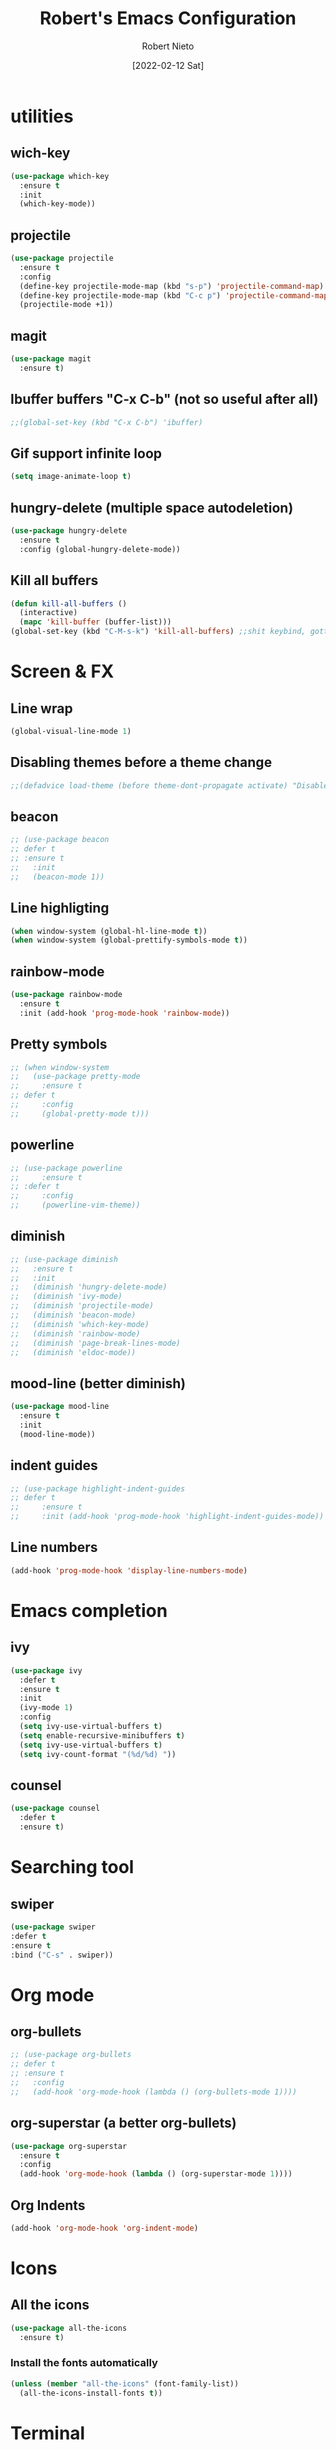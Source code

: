 
#+Author: Robert Nieto
#+Title: Robert's Emacs Configuration
#+Date: [2022-02-12 Sat]
* utilities
** wich-key
 #+BEGIN_SRC emacs-lisp
   (use-package which-key
     :ensure t
     :init
     (which-key-mode))
 #+END_SRC 
** projectile
#+BEGIN_SRC emacs-lisp
  (use-package projectile
    :ensure t
    :config
    (define-key projectile-mode-map (kbd "s-p") 'projectile-command-map)
    (define-key projectile-mode-map (kbd "C-c p") 'projectile-command-map)
    (projectile-mode +1))
#+END_SRC
** magit
#+BEGIN_SRC emacs-lisp
  (use-package magit
    :ensure t)
#+END_SRC
** Ibuffer buffers "C-x C-b" (not so useful after all)
#+BEGIN_SRC emacs-lisp
  ;;(global-set-key (kbd "C-x C-b") 'ibuffer)
#+END_SRC
** Gif support infinite loop
 #+BEGIN_SRC emacs-lisp
   (setq image-animate-loop t)
 #+END_SRC 
** hungry-delete (multiple space autodeletion)
#+BEGIN_SRC emacs-lisp
  (use-package hungry-delete
    :ensure t
    :config (global-hungry-delete-mode))
#+END_SRC
** Kill all buffers
#+BEGIN_SRC emacs-lisp
  (defun kill-all-buffers ()
    (interactive)
    (mapc 'kill-buffer (buffer-list)))
  (global-set-key (kbd "C-M-s-k") 'kill-all-buffers) ;;shit keybind, gotta find some other
#+END_SRC
* Screen & FX
** Line wrap
#+begin_src emacs-lisp
  (global-visual-line-mode 1)
#+end_src
** Disabling themes before a theme change
#+BEGIN_SRC emacs-lisp
  ;;(defadvice load-theme (before theme-dont-propagate activate) "Disable theme before loading new one." (mapc #'disable-theme custom-enabled-themes))
#+END_SRC
** beacon
#+BEGIN_SRC emacs-lisp
  ;; (use-package beacon
  ;; defer t
  ;; :ensure t
  ;;   :init
  ;;   (beacon-mode 1))
#+END_SRC
** Line highligting
#+BEGIN_SRC emacs-lisp
  (when window-system (global-hl-line-mode t))
  (when window-system (global-prettify-symbols-mode t))
#+END_SRC
** rainbow-mode
#+BEGIN_SRC emacs-lisp
  (use-package rainbow-mode
    :ensure t
    :init (add-hook 'prog-mode-hook 'rainbow-mode))
#+END_SRC
** Pretty symbols
#+begin_src emacs-lisp
  ;; (when window-system
  ;;   (use-package pretty-mode
  ;;     :ensure t
  ;; defer t
  ;;     :config
  ;;     (global-pretty-mode t)))
#+end_src
** powerline
#+begin_src emacs-lisp
  ;; (use-package powerline
  ;;     :ensure t
  ;; :defer t
  ;;     :config
  ;;     (powerline-vim-theme))
#+end_src
** diminish
#+BEGIN_SRC emacs-lisp
  ;; (use-package diminish
  ;;   :ensure t
  ;;   :init
  ;;   (diminish 'hungry-delete-mode)
  ;;   (diminish 'ivy-mode)
  ;;   (diminish 'projectile-mode)
  ;;   (diminish 'beacon-mode)
  ;;   (diminish 'which-key-mode)
  ;;   (diminish 'rainbow-mode)
  ;;   (diminish 'page-break-lines-mode)
  ;;   (diminish 'eldoc-mode))
#+END_SRC
** mood-line (better diminish)
#+begin_src emacs-lisp
  (use-package mood-line
    :ensure t
    :init
    (mood-line-mode))
#+end_src
** indent guides
#+begin_src emacs-lisp
  ;; (use-package highlight-indent-guides
  ;; defer t
  ;;     :ensure t
  ;;     :init (add-hook 'prog-mode-hook 'highlight-indent-guides-mode))
#+end_src
** Line numbers
#+begin_src emacs-lisp
  (add-hook 'prog-mode-hook 'display-line-numbers-mode)
#+end_src
* Emacs completion
** ivy
#+BEGIN_SRC emacs-lisp
  (use-package ivy
    :defer t
    :ensure t
    :init
    (ivy-mode 1)
    :config
    (setq ivy-use-virtual-buffers t)
    (setq enable-recursive-minibuffers t)
    (setq ivy-use-virtual-buffers t)
    (setq ivy-count-format "(%d/%d) "))
#+END_SRC
** counsel
#+BEGIN_SRC emacs-lisp
  (use-package counsel
    :defer t
    :ensure t)
#+END_SRC
* Searching tool
** swiper
#+BEGIN_SRC emacs-lisp
  (use-package swiper
  :defer t
  :ensure t
  :bind ("C-s" . swiper))
#+END_SRC
* Org mode
** org-bullets
#+BEGIN_SRC emacs-lisp
  ;; (use-package org-bullets
  ;; defer t
  ;; :ensure t
  ;;   :config
  ;;   (add-hook 'org-mode-hook (lambda () (org-bullets-mode 1))))
#+END_SRC
** org-superstar (a better org-bullets)
#+begin_src emacs-lisp
  (use-package org-superstar
    :ensure t
    :config
    (add-hook 'org-mode-hook (lambda () (org-superstar-mode 1))))
#+end_src
** Org Indents
#+begin_src emacs-lisp
  (add-hook 'org-mode-hook 'org-indent-mode)
#+end_src
* Icons
** All the icons
#+BEGIN_SRC emacs-lisp
  (use-package all-the-icons
    :ensure t)
#+END_SRC 
*** Install the fonts automatically
 #+BEGIN_SRC emacs-lisp
   (unless (member "all-the-icons" (font-family-list))
     (all-the-icons-install-fonts t))
 #+END_SRC
* Terminal
** Setting default shell to bash
#+BEGIN_SRC emacs-lisp
  (defvar my-term-shell "/bin/bash")
  (defadvice ansi-term (before force-bash)
    (interactive (list my-term-shell)))
  (ad-activate 'ansi-term)
#+END_SRC 
** Alias yes->y no->n:
#+BEGIN_SRC emacs-lisp
  (defalias 'yes-or-no-p 'y-or-n-p)
#+END_SRC
** keybinding terminal <Super+RET>:
#+BEGIN_SRC emacs-lisp
  (global-set-key (kbd "<M-return>") 'ansi-term)
#+END_SRC
* Dashboard
** dashboard
#+BEGIN_SRC emacs-lisp
  (use-package dashboard
    :config
    (dashboard-setup-startup-hook)
    (setq dashboard-banner-logo-title "Ah shit, here we go again.") ;;Set the title
    (setq dashboard-startup-banner 'official) ;;Set the banner
    (setq dashboard-center-content t)
    (setq dashboard-show-shortcuts nil) ;;To disable shortcut "jump" indicators for each section, set
    (setq dashboard-items '((recents  . 10) ;;Dashboard widgets
                            (projects . 10)))
    (setq dashboard-set-heading-icons t) ;;Dashboard icons
    (setq dashboard-set-file-icons t)
    (setq dashboard-modify-heading-icons '((recents . "file-text")
                                           (bookmarks . "book")))
    (setq dashboard-set-footer nil) ;;Random footer message gone
    (setq dashboard-set-navigator t) ;;Dashboard navigator
    :ensure t)
#+END_SRC 
* Movement
** avy (letter searching "M-s")
#+BEGIN_SRC emacs-lisp
  (use-package avy
    :ensure t
    :bind
    ("M-s" . avy-goto-char))
#+END_SRC
** evil-mode
#+begin_src emacs-lisp
  ;; (use-package evil
  ;; defer t
  ;;   :ensure t
  ;;   :config
  ;;   (evil-mode 1))
#+end_src
* Tabs
** centaur-tabs
#+BEGIN_SRC emacs-lisp
  ;; (use-package centaur-tabs
  ;; :defer t
  ;;   :ensure t
  ;;   :demand
  ;;   :config
  ;;   (centaur-tabs-mode t)
  ;;   (setq centaur-tabs-style "bar")
  ;;   (setq centaur-tabs-height 32)
  ;;   (setq centaur-tabs-set-icons t)
  ;;   (setq centaur-tabs-set-bar 'left)
  ;;   (centaur-tabs-change-fonts "Source Code Pro Regular" 110)
  ;;   (setq centaur-tabs-set-modified-marker t)
  ;;   (centaur-tabs-headline-match)
  ;;   :bind
  ;;   ("C-<prior>" . centaur-tabs-backward)
  ;;   ("C-<next>" . centaur-tabs-forward))
#+END_SRC
* Folder tree
** neotree
#+begin_src emacs-lisp
  (use-package neotree
    :ensure t
    :defer t
    :config
    :bind
    (:map global-map
          ([f8] . 'neotree-toggle)))
#+end_src
** Treemacs.
#+BEGIN_SRC emacs-lisp
  ;; (use-package treemacs
  ;;   :ensure t
  ;;   :defer t
  ;;   :config
  ;;   (progn
  ;;     (setq treemacs-file-follow-delay             0.0            
  ;;           treemacs-follow-after-init             t            
  ;;           treemacs-indentation                   2
  ;;           treemacs-indentation-string            " "
  ;;           treemacs-is-never-other-window         nil
  ;;           treemacs-max-git-entries               5000
  ;;           treemacs-missing-project-action        'ask            
  ;;           treemacs-no-png-images                 nil
  ;;           treemacs-no-delete-other-windows       t
  ;;           treemacs-project-follow-cleanup        nil
  ;;           treemacs-persist-file                  (expand-file-name ".cache/treemacs-persist" user-emacs-directory)
  ;;           treemacs-position                      'left
  ;;           treemacs-recenter-distance             0.1
  ;;           treemacs-recenter-after-project-jump   'always
  ;;           treemacs-recenter-after-project-expand 'on-distance
  ;;           treemacs-show-cursor                   nil
  ;;           treemacs-show-hidden-files             t
  ;;           treemacs-silent-filewatch              nil
  ;;           treemacs-silent-refresh                nil
  ;;           treemacs-sorting                       'alphabetic-asc
  ;;           treemacs-space-between-root-nodes      t
  ;;           treemacs-tag-follow-cleanup            t
  ;;           treemacs-tag-follow-delay              1
  ;;           treemacs-user-mode-line-format         nil
  ;;           treemacs-user-header-line-format       nil
  ;;           treemacs-width                         35
  ;;           treemacs-workspace-switch-cleanup      nil
  ;;           treemacs-display-current-project-exclusively t)

  ;;     ;; The default width and height of the icons is 22 pixels. If you are
  ;;     ;; using a Hi-DPI display, uncomment this to double the icon size.
  ;;     ;;(treemacs-resize-icons 44)

  ;;     (treemacs-follow-mode t)
  ;;     (treemacs-filewatch-mode t)
  ;;     (treemacs-fringe-indicator-mode t)
  ;;     (pcase (cons (not (null (executable-find "git")))
  ;;                  (not (null treemacs-python-executable)))
  ;;       (`(t . t)
  ;;        (treemacs-git-mode 'deferred))
  ;;       (`(t . _)
  ;;        (treemacs-git-mode 'simple))))
  ;;   :bind
  ;;   (:map global-map
  ;;         ("C-<f8>"    . treemacs-select-window)
  ;;         ("C-x t 1"   . treemacs-delete-other-windows)
  ;;         ([f8]        . treemacs)
  ;;         ("C-x t B"   . treemacs-bookmark)
  ;;         ("C-x t C-t" . treemacs-find-file)
  ;;         ("C-x t M-t" . treemacs-find-tag)))
#+END_SRC
** treemacs-magit
 #+BEGIN_SRC emacs-lisp
   ;; (use-package treemacs-magit
   ;;   :after treemacs magit
   ;;   :defer t
   ;;   :ensure t)
 #+END_SRC
** treemacs-icons-dired
 #+BEGIN_SRC emacs-lisp
   ;; (use-package treemacs-icons-dired
   ;;   :after treemacs dired
   ;;   :defer t
   ;;   :ensure t
   ;;   :config (treemacs-icons-dired-mode))
 #+END_SRC
** treemacs-projectile
 #+BEGIN_SRC emacs-lisp
   ;; (use-package treemacs-projectile
   ;;   :after treemacs projectile
   ;;   :defer t
   ;;   :ensure t)
 #+END_SRC
* System monitor
** symon
#+BEGIN_SRC emacs-lisp
  ;; (use-package symon
  ;;   :ensure t
  ;;   :config
  ;;   (setq symon-sparkline-type 'boxed )
  ;;   :init (symon-mode))
#+END_SRC
* Coding completion & language server protocol
** lsp
+ Language server protocol. You still need to use clang to use c/c++ and jedi to use python and company for the autocompletions with lsp.
#+BEGIN_SRC emacs-lisp
  (setq lsp-keymap-prefix "s-l")

  (use-package lsp-mode
    :ensure t
    :hook ((clang-mode . lsp)
           (c-mode . lsp)
           (c++-mode . lsp)
           (cc-mode . lsp)
           (python-mode . lsp)
           (lsp-mode . lsp-enable-which-key-integration))
    :commands lsp)

  (use-package lsp-ivy
    :ensure t
    :commands lsp-ivy-workspace-symbol)

  (use-package lsp-jedi
    :ensure t
    :config
    (with-eval-after-load "lsp-mode"
      (with-eval-after-load "python-mode"
        (add-to-list 'lsp-disabled-clients 'pyls)
        (add-to-list 'lsp-enabled-clients 'jedi))))
#+END_SRC
** company
#+BEGIN_SRC emacs-lisp
  (use-package company
    :ensure t
    :hook
    (add-hook 'after-init-hook 'global-company-mode)
    :config
    (setq company-minimum-prefix-length 1)
    (setq company-idle-delay 0.0)
    (setq company-dabbrev-downcase 0))
  ;;Keyboard shortcuts to C-n & C-p for the menu navigation:
  (with-eval-after-load 'company
    (define-key company-active-map (kbd "M-n") nil)
    (define-key company-active-map (kbd "M-p") nil)
    (define-key company-active-map (kbd "C-n") #'company-select-next)
    (define-key company-active-map (kbd "C-p") #'company-select-previous))
#+END_SRC
** yasnippet
#+begin_src emacs-lisp
  (use-package yasnippet
    :ensure t
    :config (use-package yasnippet-snippets
             :ensure t)
    (yas-reload-all))
  (add-hook 'clang-mode-hook 'yas-minor-mode-on)
  (add-hook 'c++-mode-hook 'yas-minor-mode-on)
  (add-hook 'c-mode-hook 'yas-minor-mode-on)
  (add-hook 'cc-mode-hook 'yas-minor-mode-on)
  (add-hook 'emacs-lisp-mode-hook 'yas-minor-mode-on)
  (add-hook 'latex-mode-hook 'yas-minor-mode-on)
  (add-hook 'python-mode-hook 'yas-minor-mode-on)
#+end_src
* Syntax checking / Formating
** flycheck
#+begin_src emacs-lisp
  (use-package flycheck
    :ensure t
    :init (global-flycheck-mode))
  (add-hook 'after-init-hook #'global-flycheck-mode)
#+end_src
** format-all
#+begin_src emacs-lisp
  (use-package format-all
    :ensure t)
#+end_src
* LATEX
** No autogenerated headers
#+begin_src emacs-lisp
(with-eval-after-load 'ox-latex
(add-to-list 'org-latex-classes
             '("org-plain-latex"
               "\\documentclass{article}
           [NO-DEFAULT-PACKAGES]
           [PACKAGES]
           [EXTRA]"
               ("\\section{%s}" . "\\section*{%s}")
               ("\\subsection{%s}" . "\\subsection*{%s}")
               ("\\subsubsection{%s}" . "\\subsubsection*{%s}")
               ("\\paragraph{%s}" . "\\paragraph*{%s}")
               ("\\subparagraph{%s}" . "\\subparagraph*{%s}"))))
#+end_src
** Code highlights
#+begin_src emacs-lisp
(setq org-latex-listings 't)
#+end_src
* Anon's configuration help
[[https://www.youtube.com/channel/UCDEtZ7AKmwS0_GNJog01D2g/videos][Uncle Dave's Videos]] The most important part of this section.
** Conversation
Use-package is useful to let all configurations related to a package in a single place and in a nice standard format.You can use :hook to add hooks, :bind to add keybindings, :config to set variables of a package, :defer to defer the loading so that Emacs starts faster, :mode to turn on some mode based on the file extension, :after and :require to say that the package should only load after some other dependency has been loaded etc.
>>77116191 (You)
>i dont get the config.org part, so the config org makes you a .emacs/init.el config file or the config.org is the config file?
Not them but at the end of my init.el which only ensures straight and use-package are installed, I have
(defvar literal-config-file (expand-file-name "config.org" user-emacs-directory)) (when (file-readable-p literal-config-file) (org-babel-load-file literal-config-file))
Which loads my config.org.
>and why an org file precisely?
Because it lets me split the elisp into collapsible headings with some text that explains the more complex parts for me later. In my experience its much easier to have a ~1000 line config.org instead of ~800 line init.el or many smaller files that you load.

>>77116191 (You)
The config.org file uses org-babel to export the emacs-lisp blocks to the init.el. This keeps things more organized.

>>77115980 (You)
>so i can have the config file lying around anywhere
I don't understand what you mean by this exactly. You have to put a little code snippet in your init.el (after you set package repositories) to install use-package if it's not installed at startup, then you can add use-package declarations freely to the init, replacing your (require)s and other options.
This checks if use-package is installed, and if not, installs it.
(unless (package-installed-p 'use-package)
  (package-refresh-contents)
  (package-install 'use-package))

>>77115929 (You)
>feels like learning a new language
thats exactly what elisp is
>will save this for some time
rather save this
C-h f use-package RET
typing that will give you the documentation of use-package inside of emacs, which describe all the ":" things you can add to it.
>the fucking rabbit hole i'm getting into man
the beauty is you choose how far you want to go, based on what you need.
I myself would never add that use-package yasnippet because I know the options and I dont install 50 packages a week.

>>77116191 (You)
You can tell your init.el to load a config.org file containing all your more complex configurations, and only keep the basics, like MELPA setup in the init.el. You could also load a .el file, but that would be missing the point: having all your configs nicely organized in a very readable org file. You organize it in sections, and have collapsible headings to make it easier to navigate. If you need help, I'd say watch Uncle Dave's tutorials on use-package and writing a config in org-mode. He gives a quick rundown of how to get this sort of setup up and running (it's not hard at all), and you get to see it in action.
** Anon's web dev packages
*** emmet-mode (snippets and shit, idk):
#+BEGIN_SRC emacs-lisp
  ;; (use-package emmet-mode
  ;;   :straight t
  ;;   :hook ((web-mode . (lambda () (emmet-mode)))
  ;;          (css-mode . (lambda () (emmet-mode)))))
#+END_SRC 
*** web-mode (major-mode for editing web templates):
#+BEGIN_SRC emacs-lisp
  ;; (use-package web-mode
  ;;   :straight t
  ;;   :mode (("\\.html\\'"    . web-mode)))
#+END_SRC
*** rainbow-mode (showing color names color in code):
#+BEGIN_SRC emacs-lisp
  ;; (use-package rainbow-mode
  ;;   :straight t
  ;;   :hook (org-mode . (lambda () (rainbow-mode)))
  ;;   :mode (("\\.html\\'"    . rainbow-mode)
  ;;          ("\\.css\\'"    . rainbow-mode)))

 #+END_SRC
*** impatient-mode (real time web visualization):
#+BEGIN_SRC emacs-lisp
  ;; (use-package impatient-mode
  ;;   :straight t
  ;;   :commands impatient-mode)
#+END_SRC
*** simple-httpd (simple web server for editing with impatient-mode):
#+BEGIN_SRC emacs-lisp
  ;; (use-package simple-httpd
  ;;   :straight t
  ;;   :commands httpd-start)
#+END_SRC
*** org-static-blog (to create a statick blog with org mode):
#+BEGIN_SRC emacs-lisp
  ;; (use-package org-static-blog
  ;;   :straight t
  ;;   :commands (org-static-blog-create-new-post
  ;;              org-static-blog-publish
  ;;              org-static-blog-publish-file)
  ;;   :config (load-file "~/.emacs.d/blog.
#+END_SRC

